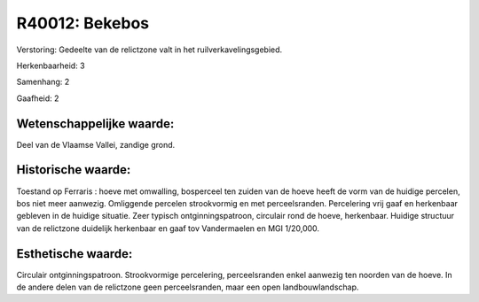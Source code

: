 R40012: Bekebos
===============

Verstoring:
Gedeelte van de relictzone valt in het ruilverkavelingsgebied.

Herkenbaarheid: 3

Samenhang: 2

Gaafheid: 2


Wetenschappelijke waarde:
~~~~~~~~~~~~~~~~~~~~~~~~~

Deel van de Vlaamse Vallei, zandige grond.


Historische waarde:
~~~~~~~~~~~~~~~~~~~

Toestand op Ferraris : hoeve met omwalling, bosperceel ten zuiden van
de hoeve heeft de vorm van de huidige percelen, bos niet meer aanwezig.
Omliggende percelen strookvormig en met perceelsranden. Percelering vrij
gaaf en herkenbaar gebleven in de huidige situatie. Zeer typisch
ontginningspatroon, circulair rond de hoeve, herkenbaar. Huidige
structuur van de relictzone duidelijk herkenbaar en gaaf tov
Vandermaelen en MGI 1/20,000.


Esthetische waarde:
~~~~~~~~~~~~~~~~~~~

Circulair ontginningspatroon. Strookvormige percelering,
perceelsranden enkel aanwezig ten noorden van de hoeve. In de andere
delen van de relictzone geen perceelsranden, maar een open
landbouwlandschap.



